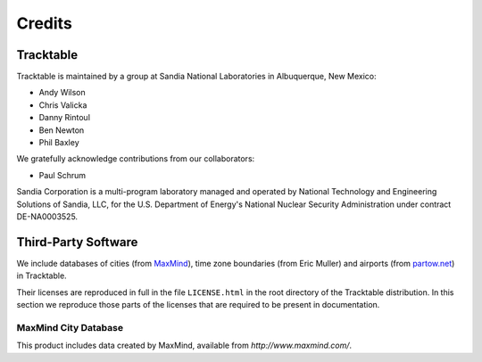 .. _tracktable_credits:

Credits
=======

Tracktable
----------

Tracktable is maintained by a group at Sandia National Laboratories in
Albuquerque, New Mexico:

* Andy Wilson
* Chris Valicka
* Danny Rintoul
* Ben Newton
* Phil Baxley

We gratefully acknowledge contributions from our collaborators:

* Paul Schrum
  

Sandia Corporation is a multi-program laboratory managed and operated
by National Technology and Engineering Solutions of Sandia, LLC, for
the U.S. Department of Energy's National Nuclear Security
Administration under contract DE-NA0003525.


Third-Party Software
--------------------

We include databases of cities (from `MaxMind
<http://www.maxmind.com>`_), time zone boundaries (from Eric Muller)
and airports (from `partow.net <http://www.partow.net/miscellaneous/airportdatabase>`_) in Tracktable.

Their licenses are reproduced in full in the file ``LICENSE.html`` in
the root directory of the Tracktable distribution.  In this section we
reproduce those parts of the licenses that are required to be present
in documentation.


MaxMind City Database
^^^^^^^^^^^^^^^^^^^^^

This product includes data created by MaxMind, available from
`http://www.maxmind.com/`.

